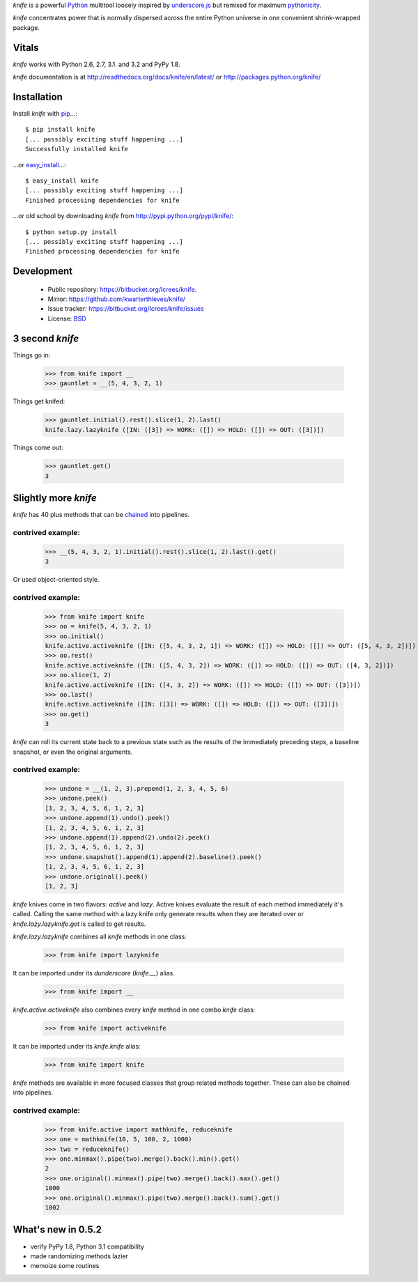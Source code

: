 `knife` is a powerful `Python <http://docs.python.org/>`_ multitool
loosely inspired by `underscore.js <http://documentcloud.github.com/underscore/>`_
but remixed for maximum `pythonicity <http://docs.python.org/glossary.html#term-pythonic>`_. 

`knife` concentrates power that is normally dispersed across the entire
Python universe in one convenient shrink-wrapped package.

Vitals
======

`knife` works with Python 2.6, 2.7, 3.1. and 3.2 and PyPy 1.8.

`knife` documentation is at http://readthedocs.org/docs/knife/en/latest/ or
http://packages.python.org/knife/

Installation
============

Install `knife` with `pip <http://www.pip-installer.org/en/latest/index.html>`_...::

  $ pip install knife
  [... possibly exciting stuff happening ...]
  Successfully installed knife
  
...or `easy_install <http://packages.python.org/distribute/>`_...::

  $ easy_install knife
  [... possibly exciting stuff happening ...]
  Finished processing dependencies for knife
  
...or old school by downloading `knife` from http://pypi.python.org/pypi/knife/::

  $ python setup.py install
  [... possibly exciting stuff happening ...]
  Finished processing dependencies for knife

Development
===========

 * Public repository: https://bitbucket.org/lcrees/knife.
 * Mirror: https://github.com/kwarterthieves/knife/
 * Issue tracker: https://bitbucket.org/lcrees/knife/issues
 * License: `BSD <http://www.opensource.org/licenses/bsd-license.php>`_

3 second *knife*
================

Things go in:

  >>> from knife import __
  >>> gauntlet = __(5, 4, 3, 2, 1)
  
Things get knifed:

  >>> gauntlet.initial().rest().slice(1, 2).last()
  knife.lazy.lazyknife ([IN: ([3]) => WORK: ([]) => HOLD: ([]) => OUT: ([3])])

Things come out:

  >>> gauntlet.get()
  3

Slightly more *knife*
=====================

`knife` has 40 plus methods that can be `chained <https://en.wikipedia.org/
wiki/Fluent_interface>`_ into pipelines.

contrived example:
^^^^^^^^^^^^^^^^^^

  >>> __(5, 4, 3, 2, 1).initial().rest().slice(1, 2).last().get()
  3

Or used object-oriented style.

contrived example:
^^^^^^^^^^^^^^^^^^

  >>> from knife import knife
  >>> oo = knife(5, 4, 3, 2, 1)
  >>> oo.initial()
  knife.active.activeknife ([IN: ([5, 4, 3, 2, 1]) => WORK: ([]) => HOLD: ([]) => OUT: ([5, 4, 3, 2])])
  >>> oo.rest()
  knife.active.activeknife ([IN: ([5, 4, 3, 2]) => WORK: ([]) => HOLD: ([]) => OUT: ([4, 3, 2])])
  >>> oo.slice(1, 2)
  knife.active.activeknife ([IN: ([4, 3, 2]) => WORK: ([]) => HOLD: ([]) => OUT: ([3])])
  >>> oo.last()
  knife.active.activeknife ([IN: ([3]) => WORK: ([]) => HOLD: ([]) => OUT: ([3])])
  >>> oo.get()
  3
  
`knife` can roll its current state back to a previous state such as the results
of the immediately preceding steps, a baseline snapshot, or even the original
arguments.

contrived example:
^^^^^^^^^^^^^^^^^^
  
  >>> undone = __(1, 2, 3).prepend(1, 2, 3, 4, 5, 6)
  >>> undone.peek()
  [1, 2, 3, 4, 5, 6, 1, 2, 3]
  >>> undone.append(1).undo().peek()
  [1, 2, 3, 4, 5, 6, 1, 2, 3]
  >>> undone.append(1).append(2).undo(2).peek()
  [1, 2, 3, 4, 5, 6, 1, 2, 3]
  >>> undone.snapshot().append(1).append(2).baseline().peek()
  [1, 2, 3, 4, 5, 6, 1, 2, 3]
  >>> undone.original().peek()
  [1, 2, 3]

`knife` knives come in two flavors: `active` and `lazy`. Active
knives evaluate the result of each method immediately it's called. Calling the
same method with a lazy knife only generate results when they are iterated over
or `knife.lazy.lazyknife.get` is called to get results.
  
`knife.lazy.lazyknife` combines all `knife` methods in one class:

  >>> from knife import lazyknife

It can be imported under its *dunderscore* (`knife.__`) alias.

  >>> from knife import __  
  
`knife.active.activeknife` also combines every `knife` method in one
combo `knife` class:

  >>> from knife import activeknife

It can be imported under its `knife.knife` alias:
 
  >>> from knife import knife

`knife` methods are available in more focused classes that group related 
methods together. These can also be chained into pipelines.

contrived example:
^^^^^^^^^^^^^^^^^^

  >>> from knife.active import mathknife, reduceknife
  >>> one = mathknife(10, 5, 100, 2, 1000)
  >>> two = reduceknife()
  >>> one.minmax().pipe(two).merge().back().min().get()
  2
  >>> one.original().minmax().pipe(two).merge().back().max().get()
  1000
  >>> one.original().minmax().pipe(two).merge().back().sum().get()
  1002
  
  
What's new in 0.5.2
===================

* verify PyPy 1.8, Python 3.1 compatibility
* made randomizing methods lazier
* memoize some routines